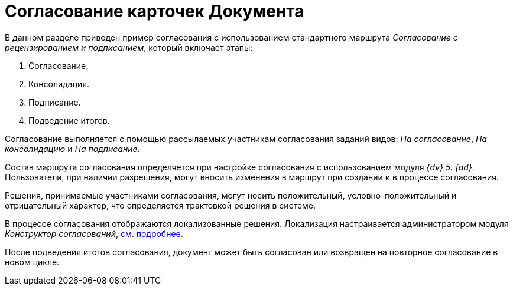 = Согласование карточек Документа

В данном разделе приведен пример согласования с использованием стандартного маршрута _Согласование с рецензированием и подписанием_, который включает этапы:

. Согласование.
. Консолидация.
. Подписание.
. Подведение итогов.

Согласование выполняется с помощью рассылаемых участникам согласования заданий видов: _На согласование_, _На консолидацию_ и _На подписание_.

Состав маршрута согласования определяется при настройке согласования с использованием модуля _{dv} 5. {ad}_. Пользователи, при наличии разрешения, могут вносить изменения в маршрут при создании и в процессе согласования.

Решения, принимаемые участниками согласования, могут носить положительный, условно-положительный и отрицательный характер, что определяется трактовкой решения в системе.

В процессе согласования отображаются локализованные решения. Локализация настраивается администратором модуля _Конструктор согласований_, xref:approval:admin:task-decisions.adoc[см. подробнее].

После подведения итогов согласования, документ может быть согласован или возвращен на повторное согласование в новом цикле.
